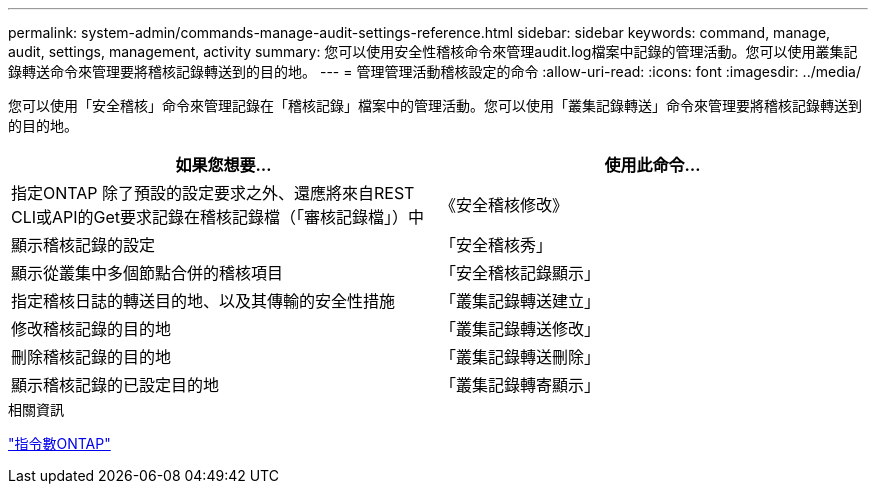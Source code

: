 ---
permalink: system-admin/commands-manage-audit-settings-reference.html 
sidebar: sidebar 
keywords: command, manage, audit, settings, management, activity 
summary: 您可以使用安全性稽核命令來管理audit.log檔案中記錄的管理活動。您可以使用叢集記錄轉送命令來管理要將稽核記錄轉送到的目的地。 
---
= 管理管理活動稽核設定的命令
:allow-uri-read: 
:icons: font
:imagesdir: ../media/


[role="lead"]
您可以使用「安全稽核」命令來管理記錄在「稽核記錄」檔案中的管理活動。您可以使用「叢集記錄轉送」命令來管理要將稽核記錄轉送到的目的地。

|===
| 如果您想要... | 使用此命令... 


 a| 
指定ONTAP 除了預設的設定要求之外、還應將來自REST CLI或API的Get要求記錄在稽核記錄檔（「審核記錄檔」）中
 a| 
《安全稽核修改》



 a| 
顯示稽核記錄的設定
 a| 
「安全稽核秀」



 a| 
顯示從叢集中多個節點合併的稽核項目
 a| 
「安全稽核記錄顯示」



 a| 
指定稽核日誌的轉送目的地、以及其傳輸的安全性措施
 a| 
「叢集記錄轉送建立」



 a| 
修改稽核記錄的目的地
 a| 
「叢集記錄轉送修改」



 a| 
刪除稽核記錄的目的地
 a| 
「叢集記錄轉送刪除」



 a| 
顯示稽核記錄的已設定目的地
 a| 
「叢集記錄轉寄顯示」

|===
.相關資訊
http://docs.netapp.com/ontap-9/topic/com.netapp.doc.dot-cm-cmpr/GUID-5CB10C70-AC11-41C0-8C16-B4D0DF916E9B.html["指令數ONTAP"^]
